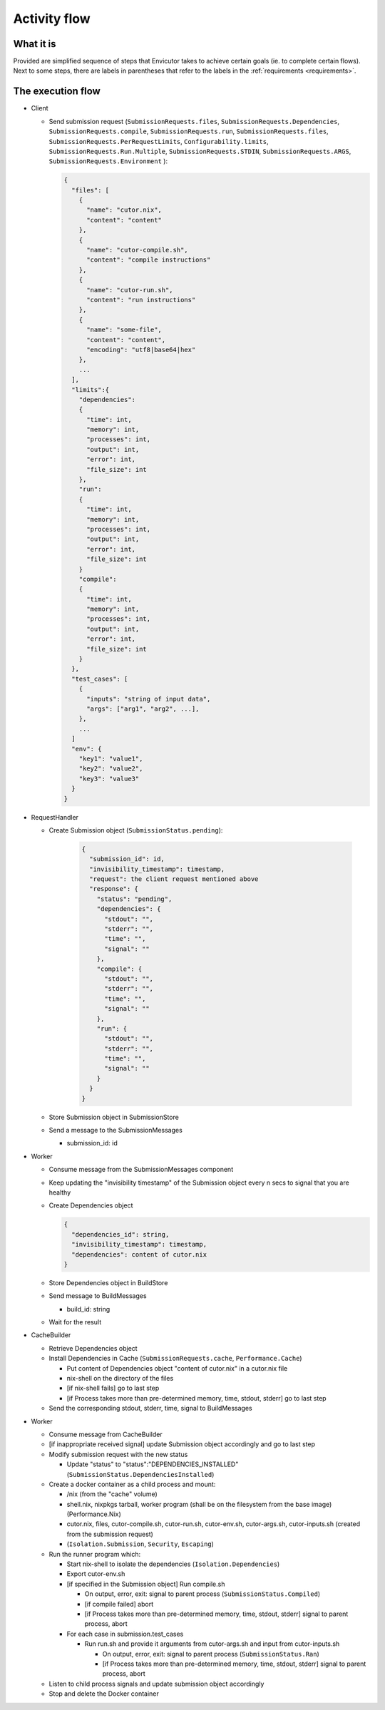 Activity flow
#############

What it is
**********
Provided are simplified sequence of steps that Envicutor takes to achieve certain goals (ie. to complete certain flows).
Next to some steps, there are labels in parentheses that refer to the labels in the :ref:`requirements <requirements>`.

The execution flow
******************

- Client

  - Send submission request (``SubmissionRequests.files``,
    ``SubmissionRequests.Dependencies``,
    ``SubmissionRequests.compile``,
    ``SubmissionRequests.run``,
    ``SubmissionRequests.files``,
    ``SubmissionRequests.PerRequestLimits``,
    ``Configurability.limits``,
    ``SubmissionRequests.Run.Multiple``,
    ``SubmissionRequests.STDIN``,
    ``SubmissionRequests.ARGS``,
    ``SubmissionRequests.Environment``
    ):

    .. code-block::

      {
        "files": [
          {
            "name": "cutor.nix",
            "content": "content"
          },
          {
            "name": "cutor-compile.sh",
            "content": "compile instructions"
          },
          {
            "name": "cutor-run.sh",
            "content": "run instructions"
          },
          {
            "name": "some-file",
            "content": "content",
            "encoding": "utf8|base64|hex"
          },
          ...
        ],
        "limits":{
          "dependencies":
          {
            "time": int,
            "memory": int,
            "processes": int,
            "output": int,
            "error": int,
            "file_size": int
          },
          "run":
          {
            "time": int,
            "memory": int,
            "processes": int,
            "output": int,
            "error": int,
            "file_size": int
          }
          "compile":
          {
            "time": int,
            "memory": int,
            "processes": int,
            "output": int,
            "error": int,
            "file_size": int
          }
        },
        "test_cases": [
          {
            "inputs": "string of input data",
            "args": ["arg1", "arg2", ...],
          },
          ...
        ]
        "env": {
          "key1": "value1",
          "key2": "value2",
          "key3": "value3"
        }
      }

- RequestHandler

  - Create Submission object (``SubmissionStatus.pending``):

      .. code-block::

        {
          "submission_id": id,
          "invisibility_timestamp": timestamp,
          "request": the client request mentioned above
          "response": {
            "status": "pending",
            "dependencies": {
              "stdout": "",
              "stderr": "",
              "time": "",
              "signal": ""
            },
            "compile": {
              "stdout": "",
              "stderr": "",
              "time": "",
              "signal": ""
            },
            "run": {
              "stdout": "",
              "stderr": "",
              "time": "",
              "signal": ""
            }
          }
        }

  - Store Submission object in SubmissionStore
  - Send a message to the SubmissionMessages

    - submission_id: id

- Worker

  - Consume message from the SubmissionMessages component
  - Keep updating the "invisibility timestamp" of the Submission object every n secs to signal that you are healthy
  - Create Dependencies object

    .. code-block::

      {
        "dependencies_id": string,
        "invisibility_timestamp": timestamp,
        "dependencies": content of cutor.nix
      }

  - Store Dependencies object in BuildStore
  - Send message to BuildMessages

    - build_id: string

  - Wait for the result

- CacheBuilder

  - Retrieve Dependencies object
  - Install Dependencies in Cache (``SubmissionRequests.cache``, ``Performance.Cache``)

    - Put content of Dependencies object "content of cutor.nix" in a cutor.nix file
    - nix-shell on the directory of the files
    - [if nix-shell fails] go to last step
    - [if Process takes more than pre-determined memory, time, stdout, stderr] go to last step

  - Send the corresponding stdout, stderr, time, signal to BuildMessages

- Worker

  - Consume message from CacheBuilder
  - [if inappropriate received signal] update Submission object accordingly and go to last step
  - Modify submission request with the new status

    - Update "status" to "status":"DEPENDENCIES_INSTALLED" (``SubmissionStatus.DependenciesInstalled``)

  - Create a docker container as a child process and mount:

    - /nix (from the "cache" volume)
    - shell.nix, nixpkgs tarball, worker program (shall be on the filesystem from the base image) (Performance.Nix)
    - cutor.nix, files, cutor-compile.sh, cutor-run.sh, cutor-env.sh, cutor-args.sh, cutor-inputs.sh
      (created from the submission request)
    - (``Isolation.Submission``, ``Security``, ``Escaping``)

  - Run the runner program which:

    - Start nix-shell to isolate the dependencies (``Isolation.Dependencies``)
    - Export cutor-env.sh
    - [if specified in the Submission object] Run compile.sh

      - On output, error, exit: signal to parent process (``SubmissionStatus.Compiled``)
      - [if compile failed] abort
      - [if Process takes more than pre-determined memory, time, stdout, stderr] signal to parent process, abort

    - For each case in submission.test_cases

      - Run run.sh and provide it arguments from cutor-args.sh and input from cutor-inputs.sh

        - On output, error, exit: signal to parent process (``SubmissionStatus.Ran``)
        - [if Process takes more than pre-determined memory, time, stdout, stderr] signal to parent process, abort

  - Listen to child process signals and update submission object accordingly
  - Stop and delete the Docker container
